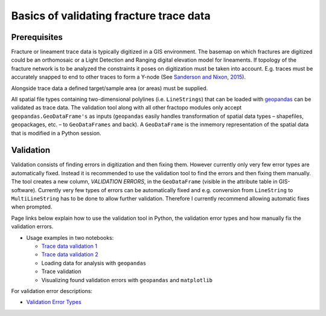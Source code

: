 Basics of validating fracture trace data
========================================

Prerequisites
-------------

Fracture or lineament trace data is typically digitized in a GIS
environment. The basemap on which fractures are digitized could be an
orthomosaic or a Light Detection and Ranging digital elevation model for
lineaments. If topology of the fracture network is to be analyzed the
constraints it poses on digitization must be taken into account. E.g.
traces must be accurately snapped to end to other traces to form a
Y-node (See `Sanderson and Nixon,
2015 <https://doi.org/10.1016/j.jsg.2015.01.005>`__).

Alongside trace data a defined target/sample area (or areas) must be
supplied.

All spatial file types containing two-dimensional polylines (i.e. ``LineStrings``) that can be loaded with
`geopandas <https://geopandas.org/>`__ can be validated as trace data.
The validation tool along with all other fractopo modules only accept
``geopandas.GeoDataFrame's`` as inputs (``geopandas`` easily handles
transformation of spatial data types – shapefiles, geopackages, etc. –
to ``GeoDataFrames`` and back). A ``GeoDataFrame`` is the inmemory representation
of the spatial data that is modified in a Python session.

Validation
----------

Validation consists of finding errors in digitization and then fixing
them. However currently only very few error types are automatically
fixed. Instead it is recommended to use the validation tool to find the
errors and then fixing them manually. The tool creates a new column,
*VALIDATION ERRORS*, in the ``GeoDataFrame`` (visible in the attribute
table in GIS-software). Currently very few types of errors can be
automatically fixed and e.g. conversion from ``LineString`` to
``MultiLineString`` has to be done to allow further validation.
Therefore I currently recommend allowing automatic fixes when prompted.

Page links below explain how to use the validation tool in Python, the
validation error types and how manually fix the validation errors.

-  Usage examples in two notebooks:

   -  `Trace data validation 1 <../notebooks/fractopo_validation_1>`__
   -  `Trace data validation 2 <../notebooks/fractopo_validation_2>`__
   -  Loading data for analysis with ``geopandas``
   -  Trace validation
   -  Visualizing found validation errors with ``geopandas`` and
      ``matplotlib``

For validation error descriptions:

-  `Validation Error Types <errors.html>`__
